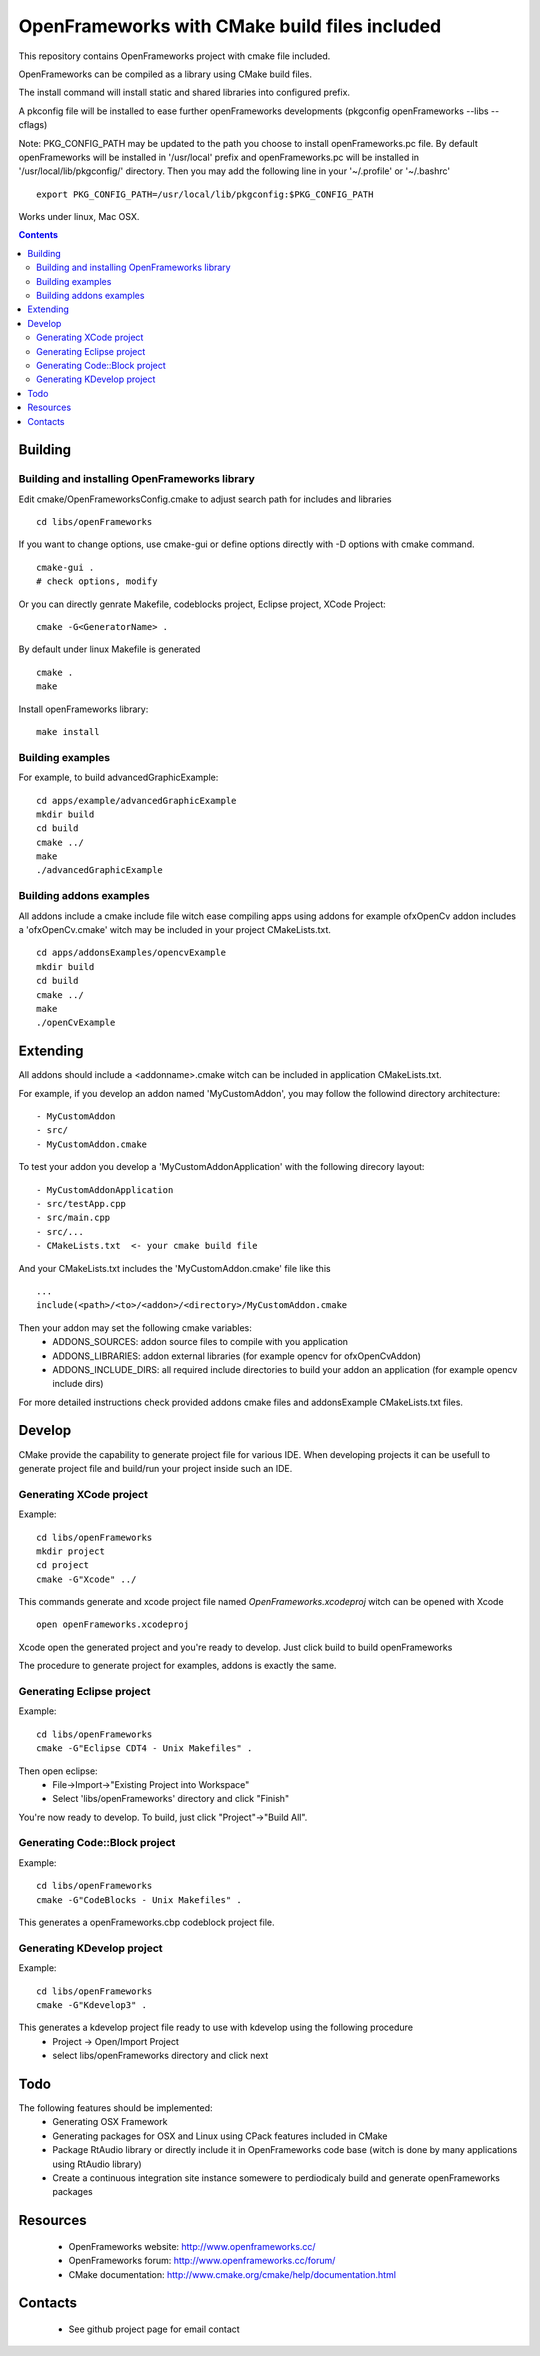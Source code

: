 OpenFrameworks with CMake build files included
==============================================


This repository contains OpenFrameworks project with cmake file included.


OpenFrameworks can be compiled as a library using CMake build files.

The install command will install static and shared libraries into configured
prefix.

A pkconfig file will be installed to ease further openFrameworks developments 
(pkgconfig openFrameworks --libs --cflags)

Note: PKG_CONFIG_PATH may be updated to the path you choose to install openFrameworks.pc file. By default openFrameworks will be installed in '/usr/local' prefix and openFrameworks.pc will be installed in '/usr/local/lib/pkgconfig/' directory. Then you may add the following line in your '~/.profile' or '~/.bashrc'

::
 
    export PKG_CONFIG_PATH=/usr/local/lib/pkgconfig:$PKG_CONFIG_PATH


Works under linux, Mac OSX.

.. contents::

Building
~~~~~~~~

Building and installing OpenFrameworks library
----------------------------------------------

Edit cmake/OpenFrameworksConfig.cmake to adjust search path for includes and libraries

::

  cd libs/openFrameworks


If you want to change options, use cmake-gui or define options directly with -D options
with cmake command.

::

  cmake-gui . 
  # check options, modify



Or you can directly genrate Makefile, codeblocks project, Eclipse project, XCode Project:

::

  cmake -G<GeneratorName> .

By default under linux Makefile is generated

::

  cmake .
  make 


Install openFrameworks library::

  make install


Building examples
-----------------

For example, to build advancedGraphicExample::

  cd apps/example/advancedGraphicExample
  mkdir build
  cd build
  cmake ../
  make
  ./advancedGraphicExample


Building addons examples
------------------------

All addons include a cmake include file witch ease compiling apps using addons
for example ofxOpenCv addon includes a 'ofxOpenCv.cmake' witch may be included
in your project CMakeLists.txt.

::

    cd apps/addonsExamples/opencvExample
    mkdir build
    cd build
    cmake ../
    make
    ./openCvExample


Extending
~~~~~~~~~

All addons should include a <addonname>.cmake witch can be included in application 
CMakeLists.txt.

For example, if you develop an addon named 'MyCustomAddon', you may follow the followind
directory architecture:

::

  - MyCustomAddon
  - src/
  - MyCustomAddon.cmake

To test your addon you develop a 'MyCustomAddonApplication' with the following direcory layout:


::

 - MyCustomAddonApplication
 - src/testApp.cpp
 - src/main.cpp
 - src/...
 - CMakeLists.txt  <- your cmake build file

And your CMakeLists.txt includes the 'MyCustomAddon.cmake' file like this

::

 ...
 include(<path>/<to>/<addon>/<directory>/MyCustomAddon.cmake

Then your addon may set the following cmake variables:
 - ADDONS_SOURCES: addon source files to compile with you application
 - ADDONS_LIBRARIES: addon external libraries (for example opencv for ofxOpenCvAddon)
 - ADDONS_INCLUDE_DIRS: all required include directories to build your addon an application (for example opencv include dirs)

For more detailed instructions check provided addons cmake files and addonsExample CMakeLists.txt files.



Develop
~~~~~~~

CMake provide the capability to generate project file for various IDE.
When developing projects it can be usefull to generate project file and build/run your
project inside such an IDE.

Generating XCode project
------------------------

Example::

  cd libs/openFrameworks
  mkdir project
  cd project 
  cmake -G"Xcode" ../


This commands generate and xcode project file named *OpenFrameworks.xcodeproj* witch can be opened with Xcode

::
 
 open openFrameworks.xcodeproj

Xcode open the generated project and you're ready to develop. Just click build to build openFrameworks

The procedure to generate project for examples, addons is exactly the same.

Generating Eclipse project
--------------------------

Example::
  
  cd libs/openFrameworks
  cmake -G"Eclipse CDT4 - Unix Makefiles" .


Then open eclipse:
  - File->Import->"Existing Project into Workspace"
  - Select 'libs/openFrameworks' directory and click "Finish"

You're now ready to develop. To build, just click "Project"->"Build All". 

Generating Code::Block project
------------------------------

Example::
  
  cd libs/openFrameworks
  cmake -G"CodeBlocks - Unix Makefiles" .

This generates a openFrameworks.cbp codeblock project file.

Generating KDevelop project
---------------------------

Example::
 
  cd libs/openFrameworks
  cmake -G"Kdevelop3" .

This generates a kdevelop project file ready to use with kdevelop using the following procedure
 - Project -> Open/Import Project
 - select libs/openFrameworks directory and click next


Todo
~~~~

The following features should be implemented:
 - Generating OSX Framework
 - Generating packages for OSX and Linux using CPack features included in CMake
 - Package RtAudio library or directly include it in OpenFrameworks code base (witch is done by many applications using RtAudio library)
 - Create a continuous integration site instance somewere to perdiodicaly build and generate openFrameworks packages


Resources
~~~~~~~~~

 - OpenFrameworks website: http://www.openframeworks.cc/
 - OpenFrameworks forum: http://www.openframeworks.cc/forum/
 - CMake documentation: http://www.cmake.org/cmake/help/documentation.html


Contacts
~~~~~~~~
  - See github project page for email contact



